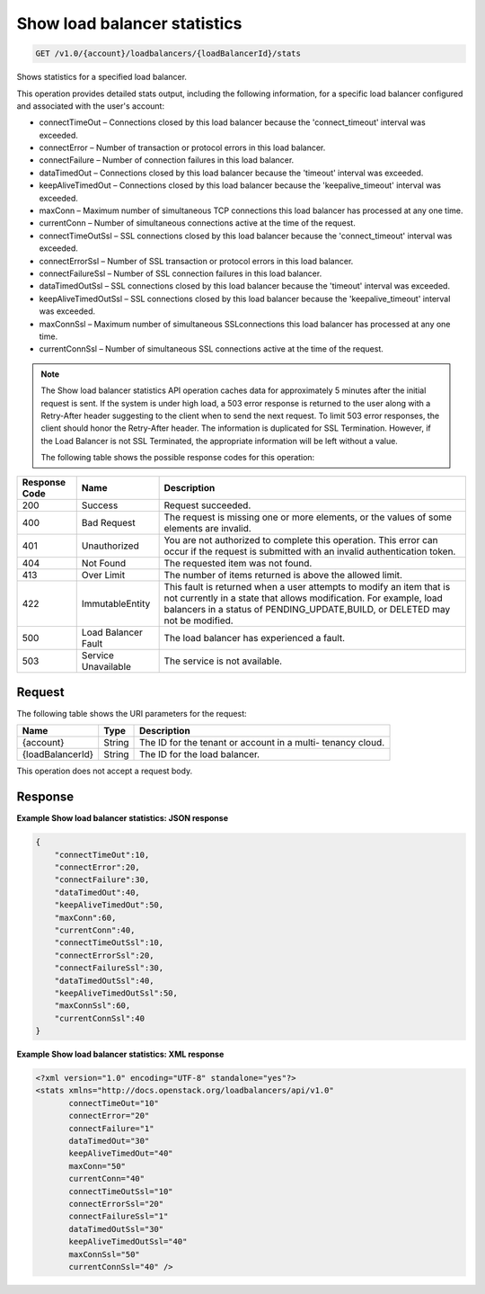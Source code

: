 .. _get-show-load-balancer-statistics:

Show load balancer statistics
~~~~~~~~~~~~~~~~~~~~~~~~~~~~~

.. code::

    GET /v1.0/{account}/loadbalancers/{loadBalancerId}/stats

Shows statistics for a specified load balancer.

This operation provides detailed stats output, including the following
information, for a specific load balancer configured and associated with the
user's account:

*  connectTimeOut – Connections closed by this load balancer
   because the 'connect_timeout' interval was exceeded.
*  connectError – Number of transaction or protocol errors in this load
   balancer.
*  connectFailure – Number of connection failures in this load balancer.
*  dataTimedOut – Connections closed by this load balancer because the
   'timeout' interval was exceeded.
*  keepAliveTimedOut – Connections closed by this load balancer because the
   'keepalive_timeout' interval was exceeded.
*  maxConn – Maximum number of simultaneous TCP connections this load balancer
   has processed at any one time.
*  currentConn – Number of simultaneous connections active at the time of the
   request.
*  connectTimeOutSsl – SSL connections closed by this load balancer because
   the 'connect_timeout' interval was exceeded.
*  connectErrorSsl – Number of SSL transaction or protocol errors in this load
   balancer.
*  connectFailureSsl – Number of SSL connection failures in this load balancer.
*  dataTimedOutSsl – SSL connections closed by this load balancer because the
   'timeout' interval was exceeded.
*  keepAliveTimedOutSsl – SSL connections closed by this load balancer because
   the 'keepalive_timeout' interval was exceeded.
*  maxConnSsl – Maximum number of simultaneous SSLconnections this load
   balancer has processed at any one time.
*  currentConnSsl – Number of simultaneous SSL connections active at the time
   of the request.

.. note::

   The Show load balancer statistics API operation caches data for
   approximately 5 minutes after the initial request is sent. If the system is
   under high load, a 503 error response is returned to the user along with a
   Retry-After header suggesting to the client when to send the next request.
   To limit 503 error responses, the client should honor the Retry-After
   header.  The information is duplicated for SSL Termination. However, if
   the Load Balancer is not SSL Terminated, the appropriate information will
   be left without a value.

   The following table shows the possible response codes for this operation:

+--------------------------+-------------------------+-------------------------+
|Response Code             |Name                     |Description              |
+==========================+=========================+=========================+
|200                       |Success                  |Request succeeded.       |
+--------------------------+-------------------------+-------------------------+
|400                       |Bad Request              |The request is missing   |
|                          |                         |one or more elements, or |
|                          |                         |the values of some       |
|                          |                         |elements are invalid.    |
+--------------------------+-------------------------+-------------------------+
|401                       |Unauthorized             |You are not authorized   |
|                          |                         |to complete this         |
|                          |                         |operation. This error    |
|                          |                         |can occur if the request |
|                          |                         |is submitted with an     |
|                          |                         |invalid authentication   |
|                          |                         |token.                   |
+--------------------------+-------------------------+-------------------------+
|404                       |Not Found                |The requested item was   |
|                          |                         |not found.               |
+--------------------------+-------------------------+-------------------------+
|413                       |Over Limit               |The number of items      |
|                          |                         |returned is above the    |
|                          |                         |allowed limit.           |
+--------------------------+-------------------------+-------------------------+
|422                       |ImmutableEntity          |This fault is returned   |
|                          |                         |when a user attempts to  |
|                          |                         |modify an item that is   |
|                          |                         |not currently in a state |
|                          |                         |that allows              |
|                          |                         |modification. For        |
|                          |                         |example, load balancers  |
|                          |                         |in a status of           |
|                          |                         |PENDING_UPDATE,BUILD, or |
|                          |                         |DELETED may not be       |
|                          |                         |modified.                |
+--------------------------+-------------------------+-------------------------+
|500                       |Load Balancer Fault      |The load balancer has    |
|                          |                         |experienced a fault.     |
+--------------------------+-------------------------+-------------------------+
|503                       |Service Unavailable      |The service is not       |
|                          |                         |available.               |
+--------------------------+-------------------------+-------------------------+

Request
-------

The following table shows the URI parameters for the request:

+--------------------------+-------------------------+-------------------------+
|Name                      |Type                     |Description              |
+==========================+=========================+=========================+
|{account}                 |String                   |The ID for the tenant or |
|                          |                         |account in a multi-      |
|                          |                         |tenancy cloud.           |
+--------------------------+-------------------------+-------------------------+
|{loadBalancerId}          |String                   |The ID for the load      |
|                          |                         |balancer.                |
+--------------------------+-------------------------+-------------------------+

This operation does not accept a request body.

Response
--------


**Example Show load balancer statistics: JSON response**

.. code::

    {
        "connectTimeOut":10,
        "connectError":20,
        "connectFailure":30,
        "dataTimedOut":40,
        "keepAliveTimedOut":50,
        "maxConn":60,
        "currentConn":40,
        "connectTimeOutSsl":10,
        "connectErrorSsl":20,
        "connectFailureSsl":30,
        "dataTimedOutSsl":40,
        "keepAliveTimedOutSsl":50,
        "maxConnSsl":60,
        "currentConnSsl":40
    }

**Example Show load balancer statistics: XML response**

.. code::

    <?xml version="1.0" encoding="UTF-8" standalone="yes"?>
    <stats xmlns="http://docs.openstack.org/loadbalancers/api/v1.0"
           connectTimeOut="10"
           connectError="20"
           connectFailure="1"
           dataTimedOut="30"
           keepAliveTimedOut="40"
           maxConn="50"
           currentConn="40"
           connectTimeOutSsl="10"
           connectErrorSsl="20"
           connectFailureSsl="1"
           dataTimedOutSsl="30"
           keepAliveTimedOutSsl="40"
           maxConnSsl="50"
           currentConnSsl="40" />
